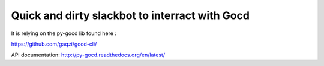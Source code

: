 Quick and dirty slackbot to interract with Gocd
===========================================================

It is relying on the py-gocd lib found here :

https://github.com/gaqzi/gocd-cli/

API documentation: http://py-gocd.readthedocs.org/en/latest/


